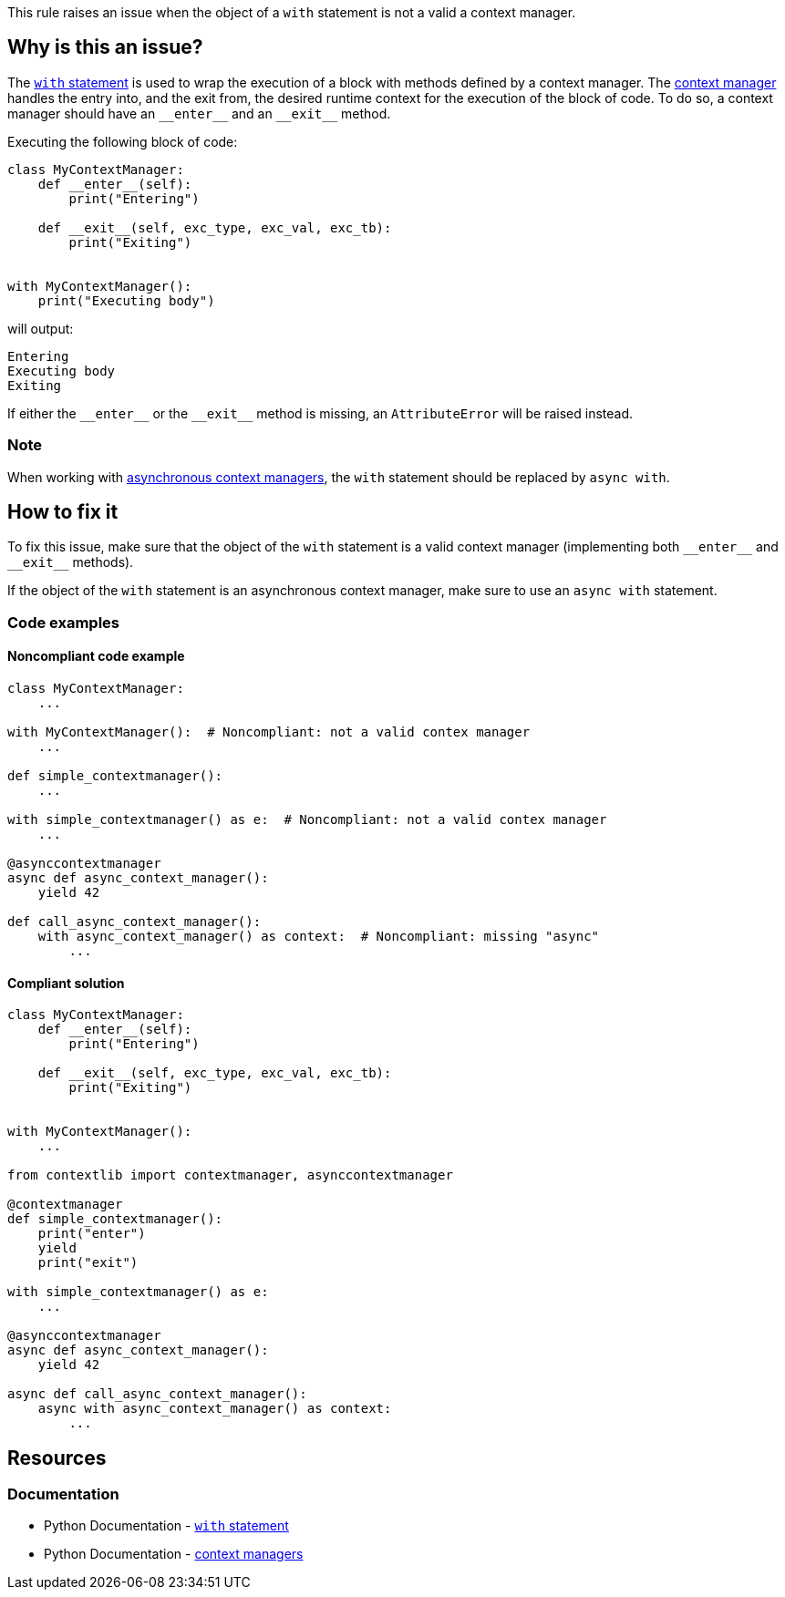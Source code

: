 This rule raises an issue when the object of a ``++with++`` statement is not a valid a context manager.

== Why is this an issue?

The https://docs.python.org/3/reference/compound_stmts.html#the-with-statement[``++with++`` statement] is used to wrap the execution of a block with methods defined by a context manager. The https://docs.python.org/3/reference/datamodel.html#context-managers[context manager] handles the entry into, and the exit from, the desired runtime context for the execution of the block of code. To do so, a context manager should have an ``++__enter__++`` and an ``++__exit__++`` method.

Executing the  following block of code:

[source,python]
----
class MyContextManager:
    def __enter__(self):
        print("Entering")

    def __exit__(self, exc_type, exc_val, exc_tb):
        print("Exiting")


with MyContextManager():
    print("Executing body")
----

will output:
[source,text]
----
Entering
Executing body
Exiting
----

If either the ``++__enter__++`` or the ``++__exit__++`` method is missing, an ``AttributeError`` will be raised instead.


=== Note 
When working with https://docs.python.org/3/reference/datamodel.html#async-context-managers[asynchronous context managers], the ``with`` statement should be replaced by ``++async with++``.

== How to fix it

To fix this issue, make sure that the object of the `with` statement is a valid context manager (implementing both ``++__enter__++`` and ``++__exit__++`` methods).

If the object of the `with` statement is an asynchronous context manager, make sure to use an `async with` statement.

=== Code examples

==== Noncompliant code example

[source,python,diff-id=1,diff-type=noncompliant]
----
class MyContextManager:
    ...

with MyContextManager():  # Noncompliant: not a valid contex manager
    ...

def simple_contextmanager():
    ...

with simple_contextmanager() as e:  # Noncompliant: not a valid contex manager
    ...

@asynccontextmanager
async def async_context_manager():
    yield 42

def call_async_context_manager():
    with async_context_manager() as context:  # Noncompliant: missing "async"
        ...

----


==== Compliant solution

[source,python,diff-id=1,diff-type=compliant]
----
class MyContextManager:
    def __enter__(self):
        print("Entering")

    def __exit__(self, exc_type, exc_val, exc_tb):
        print("Exiting")


with MyContextManager():
    ...

from contextlib import contextmanager, asynccontextmanager

@contextmanager
def simple_contextmanager():
    print("enter")
    yield
    print("exit")

with simple_contextmanager() as e:
    ...

@asynccontextmanager
async def async_context_manager():
    yield 42

async def call_async_context_manager():
    async with async_context_manager() as context:
        ...
----

== Resources

=== Documentation

* Python Documentation - https://docs.python.org/3/reference/compound_stmts.html#the-with-statement[``++with++`` statement]
* Python Documentation - https://docs.python.org/3/reference/datamodel.html#context-managers[context managers]


ifdef::env-github,rspecator-view[]

'''
== Implementation Specification
(visible only on this page)

=== Message

* Replace this expression with a context manager.
* Add "async" before "with"; Expression is an async context manager.


=== Highlighting

Primary: the expression used as a context manager

Secondary: the "with" keyword


endif::env-github,rspecator-view[]
